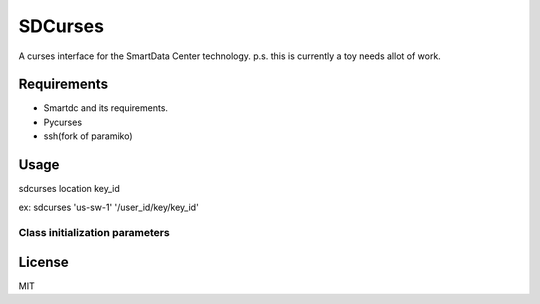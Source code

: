 SDCurses
=====================

A curses interface for the SmartData Center technology.
p.s. this is currently a toy needs allot of work.

Requirements
------------

* Smartdc and its requirements.
* Pycurses
* ssh(fork of paramiko)

Usage
-----
sdcurses location key_id

ex: sdcurses 'us-sw-1' '/user_id/key/key_id'

Class initialization parameters
~~~~~~~~~~~~~~~~~~~~~~~~~~~~~~~


License
-------

MIT
